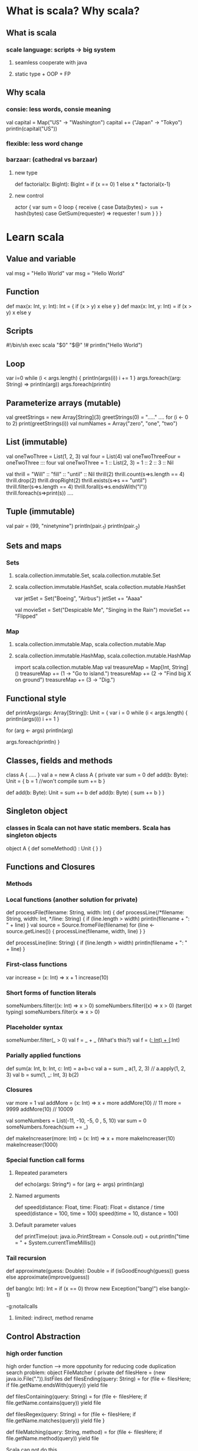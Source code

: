 * What is scala? Why scala?
** What is scala
*** scale language: scripts -> big system
**** seamless cooperate with java
**** static type + OOP + FP
** Why scala
*** consie: less words, consie meaning
    val capital = Map("US" -> "Washington")
    capital += ("Japan" -> "Tokyo")
    println(capital("US"))
*** flexible: less word change
*** barzaar: (cathedral vs barzaar)
**** new type
     def factorial(x: BigInt): BigInt =
         if (x == 0) 1 else x * factorial(x-1)
**** new control
     actor {
         var sum = 0
         loop {
             receive {
                 case Data(bytes) => sum += hash(bytes)
                 case GetSum(requester) => requester ! sum
             }
         }
     }
* Learn scala
** Value and variable
   val msg = "Hello World"
   var msg = "Hello World"
** Function
   def max(x: Int, y: Int): Int = {
       if (x > y) x
       else y
   }
   def max(x: Int, y: Int) = if (x > y) x else y
** Scripts
   #!/bin/sh
   exec scala "$0" "$@"
   !#
   println("Hello World")
** Loop
   var i=0
   while (i < args.length) {
       println(args(i))
       i += 1
   }
   args.foreach((arg: String) => println(arg))
   args.foreach(println)
** Parameterize arrays (mutable)
   val greetStrings = new Array[String](3)
   greetStrings(0) = "....." ....
   for (i <- 0 to 2)
     print(greetStrings(i))
   val numNames = Array("zero", "one", "two")
** List (immutable)
   val oneTwoThree = List(1, 2, 3)
   val four = List(4)
   val oneTwoThreeFour = oneTwoThree ::: four
   val oneTwoThree = 1 :: List(2, 3) = 1 :: 2 :: 3 :: Nil

   val thrill = "Will" :: "fill" :: "until" :: Nil
   thrill(2)
   thrill.count(s=>s.length == 4)
   thrill.drop(2)
   thrill.dropRight(2)
   thrill.exists(s=>s == "until")
   thrill.filter(s=>s.length == 4)
   thrill.forall(s=>s.endsWith("l"))
   thrill.foreach(s=>print(s)) ....
** Tuple (immutable)
   val pair = (99, "ninetynine")
   println(pair._1)
   println(pair._2)
** Sets and maps
*** Sets
**** scala.collection.immutable.Set, scala.collection.mutable.Set
**** scala.collection.immutable.HashSet, scala.collection.mutable.HashSet
     var jetSet = Set("Boeing", "Airbus")
     jetSet += "Aaaa"

     val movieSet = Set("Despicable Me", "Singing in the Rain")
     movieSet += "Flipped"
*** Map
**** scala.collection.immutable.Map, scala.collection.mutable.Map
**** scala.collection.immutable.HashMap, scala.collection.mutable.HashMap
     import scala.collection.mutable.Map
     val treasureMap = Map[Int, String]()
     treasureMap += (1 -> "Go to island.")
     treasureMap += (2 -> "Find big X on ground")
     treasureMap += (3 -> "Dig.")
** Functional style
   def printArgs(args: Array[String]): Unit = {
       var i = 0
       while (i < args.length) {
           println(args(i))
           i += 1
       }

       for (arg <- args)
           println(arg)

       args.foreach(println)
   }

** Classes, fields and methods
   class A {
       .....
   }
   val a = new A
   class A {
       private var sum = 0
       def add(b: Byte): Unit = {
           b = 1 //won't compile
           sum += b
       }

       def add(b: Byte): Unit = sum += b
       def add(b: Byte) { sum += b }
   }
** Singleton object
*** classes in Scala can not have static members. Scala has singleton objects
    object A {
        def someMethod() : Unit {
        }
    }
** Functions and Closures
*** Methods
*** Local functions (another solution for private)
    def processFile(filename: String, width: Int) {
      def processLine(/*filename: String, width: Int, */line: String) {
        if (line.length > width)
          println(filename + ": " + line)
      }
      val source = Source.fromeFile(filename)
      for (line <- source.getLines()) {
        processLine(filename, width, line)
      }
    }

    def processLine(line: String) {
      if (line.length > width)
        println(filename + ": " + line)
    }
*** First-class functions
    var increase = (x: Int) => x + 1
    increase(10)
*** Short forms of function literals
    someNumbers.filter((x: Int) => x > 0)
    someNumbers.filter((x) => x > 0) (target typing)
    someNumbers.filter(x => x > 0)
*** Placeholder syntax
    someNumber.filter(_ > 0)
    val f = _ + _ (What's this?)
    val f = (_: Int) + (_:Int)
*** Parially applied functions
    def sum(a: Int, b: Int, c: Int) = a+b+c
    val a = sum _
    a(1, 2, 3)  // a.apply(1, 2, 3)
    val b = sum(1, _: Int, 3)
    b(2)
*** Closures
    var more = 1
    val addMore = (x: Int) => x + more
    addMore(10) // 11
    more = 9999
    addMore(10) // 10009

    val someNumbers = List(-11, -10, -5, 0 , 5, 10)
    var sum = 0
    someNumbers.foreach(sum += _)

    def makeIncreaser(more: Int) = (x: Int) => x + more
    makeIncreaser(10)
    makeIncreaser(1000)
*** Special function call forms
**** Repeated parameters
     def echo(args: String*) =
       for (arg <- args) println(arg)
**** Named arguments
     def speed(distance: Float, time: Float): Float = distance / time
     speed(distance = 100, time = 100)
     speed(time = 10, distance = 100)
**** Default parameter values
     def printTime(out: java.io.PrintStream = Console.out) = 
       out.println("time = " + System.currentTimeMillis())
*** Tail recursion
    def approximate(guess: Double): Double =
      if (isGoodEnough(guess)) guess
      else approximate(improve(guess))

    def bang(x: Int): Int =
      if (x == 0) throw new Exception("bang!")
      else bang(x-1)

    -g:notailcalls

**** limited: indirect, method rename
** Control Abstraction
*** high order function
   high order function ---> more oppotunity for reducing code duplication
   search problem:
   object FileMatcher {
     private def filesHere = (new java.io.File(".")).listFiles
     def filesEnding(query: String) =
       for (file <- filesHere; if file.getName.endsWith(query))
         yield file

     def filesContaining(query: String) = 
       for (file <- filesHere; if file.getName.contains(query))
         yield file

     def filesRegex(query: String) =
       for (file <- filesHere; if file.getName.matches(query))
         yield file
   }

   def fileMatching(query: String, method) =
     for (file <- filesHere; if file.getName.method(query))
       yield file

   Scala can not do this......

   def filesMathing(query: String, matcher: (String, String) => Boolean) = {
     for (file <- filesHere; if matcher(file.getName, query))
       yield file
   }

   def fileEnding(query: String) =
     filesMatching(query, _.endsWith(_))

   def containsNeg(name: List[Int]): Boolean = {
     var exists = false
     for (num <- nums)
       if (num < 0)
         exists = true
     exists
   }

   def containsNeg(nums: List[Int]) = nums.exists(_ < 0)

*** Curring
    def plainOldSum(x: Int, y: Int) = x + y

    def curriedSum(x: Int)(y: Int) = x + y

    def withPrintWriter(file: File, op: PrintWriter => Unit) {
      val writer = new PrintWriter(file)
      try {
        op(writer)
      } finally {
        writer.close()
      }
    }

    withPrintWriter(
      new File("data.txt"),
      writer => writer.println(new java.util.Date)
    )

    println {"Hello, world!"}

    val file = new File("data.txt")
    withPrintWriter(file) {
      writer => writer.println(new java.util.Date)
    }
*** By-name parameters
    var assertionsEnabled = true
    def myAssert(predicate: () => Boolean) =
      if (assertionsEnabled && !predicate)
        throw new AssertionError

    myAssert(() => 5 > 3)

    def byNameAssert(predicate: => Boolean) =
      if (assertionsEnabled && !predicate)
        throw new AssertionError

    byNameAssert(5 > 3)

    def booleanAssert(predicate: Boolean) =
      if (assertionsEnabled && !predicate)
        throw new AssertionError

** Composition and Inheritance
   val column1 = elem("hello") above elem("***")
   val column2 = elem("***") above elem("world")
   column1 beside column2

   hello ***
    *** world
*** Abstract class
abstract class Element {
  def contents: Array[String]
}
**** no 'abstract' needed
*** Defining parameterless methods
abstract class Element {
  def contents: Array[String]
  def height: Int = contents.length
  def width: Int = if (height == 0) 0 else contents(0).length
}
**** Uniform access priciple (Meyer, Object-Oriented Software Construction)
     client code should not be affected by a decision
to implement an attribute as a field or method.
    it is encouraged style in Scala to define methods that take no
parameters and have no side effects as parameterless methods, i.e., leaving
off the empty parentheses.
*** Extend class
class ArrayElement(conts: Array[String]) extends Element {
  def contents: Array[String] = conts
}
*** Override
in Scala, fields and methods belong to the same namespace

class ArrayElement(conts: Array[String]) extends Element {
  val contents: Array[String] = conts
}

Generally, Scala has just two namespaces for definitions in place of Java’s
four. Java’s four namespaces are fields, methods, types, and packages. By
contrast, Scala’s two namespaces are:
• values (fields, methods, packages, and singleton objects)
• types (class and trait names)

*** Polymorphism and dynamic binding (subtyping polymorphism)
abstract class Element {
  def demo() {
    println("Element's implementation invoked")
  }
}
class ArrayElement extends Element {
  override def demo() {
    println("ArrayElement's implementation invoked")
  }
}
class LineElement extends ArrayElement {
  override def demo() {
    println("LineElement's implementation invoked")
  }
}
** Scala hierarchy
   Any, Nothing, Null
*** Any
**** == != equals (can == direct call equals?)
**** ## hashCode (## different with hashCode?)
**** toString
*** AnyVal and AnyRef
**** AnyVal
***** Byte, Short, Char, Int, Long, Float, Double, Boolean
      literal and final (can not new)
      42 max 41
      1 until 5
      1 to 5
***** Unit
**** AnyRef (java.lang.Object)
*** Null
    null: subclass of every reference class
*** Nothing
    subclass of every other thing
    (why we need nothing?)
** Traits
trait Philosophical {
  def philosophize() {
    println("I consume memory, therefore I am!")
  }
}

class Frog extends Philosophical {
  override def toString = "green"
}

class Animal
trait HasLegs
class Frog extends Animal with Philosophical with HasLegs {
  override def toString = "green"
}

**** Traits vs class
***** traits have no class parameters
***** super (statically bound in class, dynamically bound in traits)
**** Thin vs rich interfaces
***** interface injection (trade-off)
**** Stackable modifications
     A queue of int:
     1. Doubling
     2. Incrementing
     3. Filtering

abstract class IntQueue {
  def get(): Int
  def put(x: Int)
}
import scala.collection.mutable.ArrayBuffer
class BasicIntQueue extends IntQueue {
  private val buf = new ArrayBuffer[Int]
  def get() = buf.remove(0)
  def put(x: Int) { buf += x }
}

trait Doubling extends IntQueue {
  abstract override def put(x: Int) { super.put(2 * x) }
}

class MyQueue extends BasicIntQueue with Doubling

trait Incrementing extends IntQueue {
  abstract override def put(x: Int) { super.put(x + 1) }
}
trait Filtering extends IntQueue {
  abstract override def put(x: Int) {
    if (x >= 0) super.put(x)
  }
}

val queue = (new BasicIntQueue with Incrementing with Filtering)
queue.put(-1); queue.put(0); queue.put(1)
queue.get() // 1
queue.get() // 2

Order is important.

**** linearation
class Animal
trait Furry extends Animal
trait HasLegs extends Animal
trait FourLegged extends HasLegs
class Cat extends Animal with Furry with FourLegged

Animal ===> AnyRef ===> Any
Furry ===> Animal ===> AnyRef ===> Any
FourLegged ===> HasLegs ===> Furry ===> Animal ===> AnyRef ===> Any
Cat ==> FourLegs ==> HasLegs ==> Furry ==> Animal ==> AnyRef ==> Any

**** to trait, or not to trait
***** If the behavior will not be reused, then make it a concrete class.
***** If it might be reused in multiple, unrelated classes, make it a trait.
***** If you want to inherit from it in Java code, use an abstract class.
***** If you plan to distribute it in compiled form, and you expect outside groups to write classes inheriting from it, you might lean towards using an abstract class.
***** If efficiency is very important, lean towards using a class.
***** If you still do not know, after considering the above, then start by making it as a trait.
** Case class and pattern matching
*** A simple sample
abstract class Expr
case class Var(name: String) extends Expr
case class Number(num: Double) extends Expr
case class UnOp(operator: String, arg: Expr) extends Expr
case class BinOp(operator: String, left: Expr, right: Expr) extends Expr
**** a factory method with name of the class
val op = Binary("+", Number(1), Var("x"))
**** all argument in the parameter list get a val prefix
v.name, op.operator
**** compiler adds hashCode, toString and equals
**** copy method
***** make a new instance
***** use the same value if no specifiy
op.copy(operator = "-")
*** pattern matching
simplification rules:
def simplifyTop(expr: Expr): Expr = expr match {
  case UnOp("-", UnOp("-", e)) => e
  // Double negation
  case BinOp("+", e, Number(0)) => e // Adding zero
  case BinOp("*", e, Number(1)) => e // Multiplying by one
  case _ => expr 
}
*** kinds of patterns
**** wild pattern
expr match {
 case BinOp(_, _, _) => println(expr +" is a binary operation")
 case _ => println("It's something else")
}
**** constant pattern
def describe(x: Any) = x match {
  case 5 => "five"
  case true => "truth"
  case "hello" => "hi!"
  case Nil => "the empty list"
  case _ => "something else"
}
**** variable pattern
expr match {
  case 0 => "zero"
  case somethingElse => "not zero: "+ somethingElse
}
**** constructor pattern (deep)
expr match {
  case BinOp("+", e, Number(0)) => println("a deep match")
  case _ =>
}
**** sequence pattern
expr match {
  case List(0, _, _) => println("found it")
  case _ =>
}
expr match {
  case List(0, _*) => println("found it")
  case _ =>
}
**** tuple pattern
expr match {
  case (a, b, c) => println("matched "+ a + b + c)
  case _ =>
}
**** typed pattern
def generalSize(x: Any) = x match {
  case s: String => s.length
  case m: Map[_, _] => m.size
  case _ => -1
}
def isIntIntMap(x: Any) = x match {
  case m: Map[Int, Int] => true
  case _ => false
} ?
def isStringArray(x: Any) = x match {
  case a: Array[String] => "yes"
  case _ => "no"
}
**** variable binding
expr match {
  case UnOp("abs", e @ UnOp("abs", _)) => e
  case _ =>
}
*** pattern guards
def simplifyAdd(e: Expr) = e match {
  case BinOp("+", x, x) => BinOp("*", x, Number(2))
  case _ => e
} ?
def simplifyAdd(e: Expr) = e match {
  case BinOp("+", x, y) if x == y => BinOp("*", x, Number(2))
  case _ => e
}
*** The Option type
**** Two forms of value: Some(x) and None
val capitals =
Map("France" -> "Paris", "Japan" -> "Tokyo")
capitals get "France"
capitals get "North Pole"

def show(x: Option[String]) = x match {
  case Some(s) => s
  case None => "?"
}
show(capitals get "Japan")
show(capitals get "North Pole")

**** vs null in Java
*** Pattern everywhere
**** Patterns in variable definitions
val myTuple = (123, "abc")
val (number, string) = myTuple
**** Case sequences as partial functions (more entries)
val withDefault: Option[Int] => Int = {
  case Some(x) => x
  case None => 0
}
withDefault(Some(10))
withDefault(None)
**** Patterns in for expressions
for ((country, city) <- capitals)
  println("The capital of "+ country +" is "+ city)
** Type parameterize
*** Fuctional queues
head returns the first element of the queue
tail returns a new queue with a given element
enqueue appended at the end
fully persistent

class SlowAppendQueue[T](elems: List[T]) { // Not efficient
  def head = elems.head
  def tail = new SlowAppendQueue(elems.tail)
  def enqueue(x: T) = new SlowAppendQueue(elems ::: List(x))
}

class SlowHeadQueue[T](smele: List[T]) { // Not efficient
  // smele is elems reversed
  def head = smele.last
  def tail = new SlowHeadQueue(smele.init)
  def enqueue(x: T) = new SlowHeadQueue(x :: smele)
}

class Queue[T](
  private val leading: List[T],
  private val trailing: List[T]
) {
  private def mirror =
    if (leading.isEmpty)
      new Queue(trailing.reverse, Nil)
    else
      this
  def head = mirror.leading.head
  def tail = {
    val q = mirror
    new Queue(q.leading.tail, q.trailing)
  }
  def enqueue(x: T) =
    new Queue(leading, x :: trailing)
}

*** Information hiding
The efficiency is paid for by exposing a needlessly detailed implementation.
The Queue constructor, which is globally accessible, takes two lists as parameters, where one is
reversed—hardly an intuitive representation of a queue.
**** Private contructors and factory methods
class Queue[T] private (
  private val leading: List[T],
  private val trailing: List[T]
)
def this(elems: T*) = this(elems.toList, Nil)

object Queue {
  // constructs a queue with initial elements ‘xs’
  def apply[T](xs: T*) = new Queue[T](xs.toList, Nil)
}
Queue(1, 2, 3) ===> Queue.apply(1, 2, 3)

**** An alternative: private classes
Another, more radical way is to hide the class itself
and only export a trait that reveals the public interface
of the class.

trait Queue[T] {
  def head: T
  def tail: Queue[T]
  def enqueue(x: T): Queue[T]
}
object Queue {
  def apply[T](xs: T*): Queue[T] =
    new QueueImpl[T](xs.toList, Nil)
  private class QueueImpl[T](
    private val leading: List[T],
    private val trailing: List[T]
  ) extends Queue[T] {
    def mirror =
    if (leading.isEmpty)
      new QueueImpl(trailing.reverse, Nil)
    else
      this
    def head: T = mirror.leading.head
    def tail: QueueImpl[T] = {
      val q = mirror
      new QueueImpl(q.leading.tail, q.trailing)
    }
    def enqueue(x: T) =
      new QueueImpl(leading, x :: trailing)
  }
}

*** Variance annotations
You cannot create variables of type Queue
def doesNotCompile(q: Queue) {}
def doesCompile(q: Queue[AnyRef]) {}

Questions raised:
Covariant: if S is a subtype of type T, then should Queue[S] be considered a subtype of Queue[T]?

Scala by default is non-variant: A Queue[String] would not be usable as a Queue[AnyRef].
But you can demand that by:
trait Queue[+T] { ... }

Contravariant: if T is a subtype of type S, this would imply that Queue[S] is a sub-type of Queue[T]
trait Queue[-T] { ... }

In a pure functional world, many types are natually covariant. But in mutable data:

class Cell[T](init: T) {
  private[this] var current = init
  def get = current
  def set(x: T) { current = x }
}

val c1 = new Cell[String]("abc")
val c2: Cell[Any] = c1
c2.set(1)
val s: String = c1.get

Cell.scala:7: error: covariant type T occurs in
contravariant position in type T of value x
def set(x: T) = current = x
           ˆ
*** Checking variance annotations
*** Lower bounds
class Queue[+T] (private val leading: List[T],
  private val trailing: List[T] ) {
  def enqueue[U >: T](x: U) =
    new Queue[U](leading, x :: trailing) // ...
}

*** Contravariance
trait OutputChannel[-T] {
  def write(x: T)
}

Liskov Substitution Principle:
It is safe to assume that a type T is a subtype of a type U if you can sub-
stitute a value of type T wherever a value of type U is required
The principle holds if T supports the same operations as U and all of T’s 
operations require less and provide more than the corresponding operations 
in U.

S => T

trait Function1[-S, +T] {
  def apply(x: S): T
}

** Abstract member
trait Abstract {
  type T
  def transform(x: T): T
  val initial: T
  var current: T
}

class Concrete extends Abstract {
  type T = String
  def transform(x: String) = x + x
  val initial = "hi"
  var current = initial
}
*** types
**** type keyword
**** more consice than verbose name
**** require subclass to defined it
class Food
abstract class Animal {
  def eat(food: Food)
}
class Grass extends Food
class Cow extends Animal {
  override def eat(food: Grass) {} // This won’t compile
}

class Food
abstract class Animal {
  type SuitableFood <: Food
  def eat(food: SuitableFood)
}
class Grass extends Food
class Cow extends Animal {
  type SuitableFood = Grass
  override def eat(food: Grass) {}
}

*** vals
  val initial: String
**** value given by the subclass
*** vars
*** methods
*** Stuctural subtyping (duck typing)
**** nominal type (verbose)
**** duck typing
class Pasture {
  var animals: List[Animal { type SuitableFood = Grass }] = Nil
}

using(new PrintWriter("date.txt")) { writer =>
  writer.println(new Date)
}
using(serverSocket.accept()) { socket =>
  socket.getOutputStream().write("hello, world\n".getBytes)
}
def using[T, S](obj: T)(operation: T => S) = {
  val result = operation(obj)
  obj.close()
  // type error!
  result
}
def using[T <: { def close(): Unit }, S](obj: T)
  (operation: T => S) = {
  val result = operation(obj)
  obj.close()
  result
}
** Implicit conversions and parameters
val button = new JButton
button.addActionListener(
  new ActionListener {
    def actionPerformed(event: ActionEvent) {
      println("pressed!")
    }
  }
)

button.addActionListener( // Type mismatch!
  (_: ActionEvent) => println("pressed!")
)

implicit def function2ActionListener(f: ActionEvent => Unit) =
  new ActionListener {
    def actionPerformed(event: ActionEvent) = f(event)
  }

button.addActionListener(
  (_: ActionEvent) => println("pressed!")
)

*** Rules for implicits
**** Marking Rule: Only definitions marked implicit are available
**** Scope Rule: An inserted implicit conversion must be in scope as a single identifier, or be associated with the source or target type of the conversion.
**** One-at-a-time Rule: Only one implicit is tried.
**** Explicits-First Rule: Whenever code type checks as it is written, no implicits are attempted.
*** Where implicits are tried.
**** Implicit conversion to an expected type
val i: Int = 3.5
implicit def doubleToInt(x: Double) = x.toInt
**** Converting the receiver
***** Interoperating with new types
class Rational(n: Int, d: Int) {
...
  def + (that: Rational): Rational = ...
  def + (that: Int): Rational = ...
}
val oneHalf = new Rational(1, 2)
1 + oneHalf ?
implicit def intToRational(x: Int) = new Rational(x, 1)
***** Simulating new syntax
Map(1 -> "one", 2 -> "two", 3 -> "three")
object Predef {
  class ArrowAssoc[A](x: A) {
    def -> [B](y: B): Tuple2[A, B] = Tuple2(x, y)
  }
  implicit def any2ArrowAssoc[A](x: A): ArrowAssoc[A] =
    new ArrowAssoc(x)
  ...
}

**** Implicit parameters
object Greeter {
  def greet(name: String)(implicit prompt: PreferredPrompt) {
    println("Welcome, "+ name +". The system is ready.")
    println(prompt.preference)
  }
}
val bobsPrompt = new PreferredPrompt("relax> ")
Greeter.greet("Bob")(bobsPrompt)

object JoesPrefs {
  implicit val prompt = new PreferredPrompt("Yes, master> ")
}
import JoesPrefs._
Greeter.greet("Joe")

def maxListUpBound[T <: Ordered[T]](elements: List[T]): T = elements match {
  case List() => throw new IllegalArgumentException("empty list!")
  case List(x) => x
  case x :: rest =>
    val maxRest = maxListUpBound(rest)
    if (x > maxRest) x
    else maxRest
}

def maxListImpParm[T](elements: List[T])
  (implicit orderer: T => Ordered[T]): T =
    elements match {
      case List() => throw new IllegalArgumentException("empty list!")
      case List(x) => x
      case x :: rest =>
        val maxRest = maxListImpParm(rest)
        if (x > maxRest) x
        else maxRest
    }

maxListImpParm(List(1,5,10,3))
maxListImpParm(List(1.5, 5.2, 10.7, 3.14159))

** Implementing lists
** Actor and concurrency
share nothing, message passing
*** actor: thread-like entity with a mailbox for receiving messages
import scala.actors._
object SillyActor extends Actor {
  def act() {
    for (i <- 1 to 5) {
      println("I'm acting!")
      Thread.sleep(1000)
    }
  }
}
SillyActor.start(); SeriousActor.start()

val seriousActor2 = actor {
  for (i <- 1 to 5)
    println("That is the question.")
  Thread.sleep(1000)
}

How communicate?

val echoActor = actor {
  while (true) {
    receive {
      case msg => println("received message: "+ msg)
    }
  }
}

echoActor ! "hi there"

*** react: Better performance through thread reuse
**** no return, no need tp preserve the call stack
object NameResolver extends Actor {
import java.net.{InetAddress, UnknownHostException}
  def act() {
    react {
      case (name: String, actor: Actor) =>
        actor ! getIp(name)
        act()
      case "EXIT" =>
        println("Name resolver exiting.")
        // quit
      case msg =>
        println("Unhandled message: "+ msg)
        act()
    }
  }
  def getIp(name: String): Option[InetAddress] = {
    try {
      Some(InetAddress.getByName(name))
    } catch {
      case _:UnknownHostException => None
    }
  }
}

scala> NameResolver ! ("www.scala-lang.org", self)
scala> self.receiveWithin(0) { case x => x }
res2: Any = Some(www.scala-lang.org/128.178.154.102)
scala> NameResolver ! ("wwwwww.scala-lang.org", self)
scala> self.receiveWithin(0) { case x => x }
res4: Any = None
*** Good actor style
**** Actors should not block
**** Communicate with actors only via messages
**** Prefer immutable messages
**** Make messages self-contained
* Resources
** [[https://wiki.scala-lang.org/display/SW/ScalaDays%2B2011%2BResources][Scala Days 2011]]
